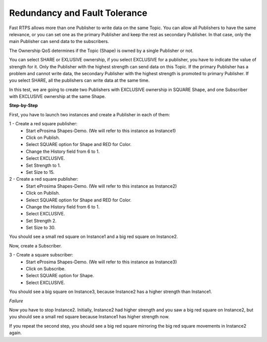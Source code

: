 Redundancy and Fault Tolerance
==============================

Fast RTPS allows more than one Publisher to write data on the same Topic. You can allow all Publishers to have the same relevance, or you can set one as the primary Publisher and keep the rest as secondary Publisher. In that case, only the main Publisher can send data to the subscribers.

The Ownership QoS determines if the Topic (Shape) is owned by a single Publisher or not. 

You can select SHARE or EXLUSIVE ownership, if you select EXCLUSIVE for a publisher, you have to indicate the value of strength for it. Only the Publisher with the highest strength can send data on this Topic. If the primary Publisher has a problem and cannot write data, the secondary Publisher with the highest strength is promoted to primary Publisher. If you select SHARE, all the publishers can write data at the same time.

In this test, we are going to create two Publishers with EXCLUSIVE ownership in SQUARE Shape, and one Subscriber with EXCLUSIVE ownership at the same Shape.


**Step-by-Step**

First, you have to launch two instances and create a Publisher in each of them:

1 - Create a red square publisher:
   - Start eProsima Shapes-Demo. (We will refer to this instance as Instance1)
   - Click on Publish.
   - Select SQUARE option for Shape and RED for Color.
   - Change the History field from 6 to 1.
   - Select EXCLUSIVE.
   - Set Strength to 1.
   - Set Size to 15.
   
2 - Create a red square publisher:
   - Start eProsima Shapes-Demo. (We will refer to this instance as Instance2)
   - Click on Publish.
   - Select SQUARE option for Shape and RED for Color.
   - Change the History field from 6 to 1.
   - Select EXCLUSIVE.
   - Set Strength 2.
   - Set Size to 30.

You should see a small red square on Instance1 and a big red square on Instance2.

.. image:: test5_2.png
   :scale: 100 %
   :alt: Initial state
   :align: center
  
Now, create a Subscriber.

3 - Create a square subscriber:
   - Start eProsima Shapes-Demo. (We will refer to this instance as Instance3)
   - Click on Subscribe.
   - Select SQUARE option for Shape.
   - Select EXCLUSIVE.

You should see a big square on Instance3, because Instance2 has a higher strength than Instance1.

.. image:: test5_3.png
   :scale: 100 %
   :alt: State 1
   :align: center


*Failure*

Now you have to stop Instance2. Initially, Instance2 had higher strength and you saw a big red square on Instance2, but you should see a small red square because Instance1 has higher strength now.

.. image:: test5_4.png
   :scale: 100 %
   :alt: State 2
   :align: center

If you repeat the second step, you should see a big red square mirroring the big red square movements in Instance2 again.
